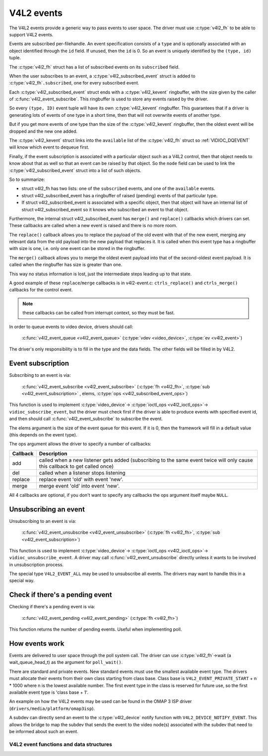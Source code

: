 .. SPDX-License-Identifier: GPL-2.0

V4L2 events
-----------

The V4L2 events provide a generic way to pass events to user space.
The driver must use :c:type:`v4l2_fh` to be able to support V4L2 events.

Events are subscribed per-filehandle. An event specification consists of a
``type`` and is optionally associated with an object identified through the
``id`` field. If unused, then the ``id`` is 0. So an event is uniquely
identified by the ``(type, id)`` tuple.

The :c:type:`v4l2_fh` struct has a list of subscribed events on its
``subscribed`` field.

When the user subscribes to an event, a :c:type:`v4l2_subscribed_event`
struct is added to :c:type:`v4l2_fh`\ ``.subscribed``, one for every
subscribed event.

Each :c:type:`v4l2_subscribed_event` struct ends with a
:c:type:`v4l2_kevent` ringbuffer, with the size given by the caller
of :c:func:`v4l2_event_subscribe`. This ringbuffer is used to store any events
raised by the driver.

So every ``(type, ID)`` event tuple will have its own
:c:type:`v4l2_kevent` ringbuffer. This guarantees that if a driver is
generating lots of events of one type in a short time, then that will
not overwrite events of another type.

But if you get more events of one type than the size of the
:c:type:`v4l2_kevent` ringbuffer, then the oldest event will be dropped
and the new one added.

The :c:type:`v4l2_kevent` struct links into the ``available``
list of the :c:type:`v4l2_fh` struct so :ref:`VIDIOC_DQEVENT` will
know which event to dequeue first.

Finally, if the event subscription is associated with a particular object
such as a V4L2 control, then that object needs to know about that as well
so that an event can be raised by that object. So the ``node`` field can
be used to link the :c:type:`v4l2_subscribed_event` struct into a list of
such objects.

So to summarize:

- struct v4l2_fh has two lists: one of the ``subscribed`` events,
  and one of the ``available`` events.

- struct v4l2_subscribed_event has a ringbuffer of raised
  (pending) events of that particular type.

- If struct v4l2_subscribed_event is associated with a specific
  object, then that object will have an internal list of
  struct v4l2_subscribed_event so it knows who subscribed an
  event to that object.

Furthermore, the internal struct v4l2_subscribed_event has
``merge()`` and ``replace()`` callbacks which drivers can set. These
callbacks are called when a new event is raised and there is no more room.

The ``replace()`` callback allows you to replace the payload of the old event
with that of the new event, merging any relevant data from the old payload
into the new payload that replaces it. It is called when this event type has
a ringbuffer with size is one, i.e. only one event can be stored in the
ringbuffer.

The ``merge()`` callback allows you to merge the oldest event payload into
that of the second-oldest event payload. It is called when
the ringbuffer has size is greater than one.

This way no status information is lost, just the intermediate steps leading
up to that state.

A good example of these ``replace``/``merge`` callbacks is in v4l2-event.c:
``ctrls_replace()`` and ``ctrls_merge()`` callbacks for the control event.

.. note::
	these callbacks can be called from interrupt context, so they must
	be fast.

In order to queue events to video device, drivers should call:

	:c:func:`v4l2_event_queue <v4l2_event_queue>`
	(:c:type:`vdev <video_device>`, :c:type:`ev <v4l2_event>`)

The driver's only responsibility is to fill in the type and the data fields.
The other fields will be filled in by V4L2.

Event subscription
~~~~~~~~~~~~~~~~~~

Subscribing to an event is via:

	:c:func:`v4l2_event_subscribe <v4l2_event_subscribe>`
	(:c:type:`fh <v4l2_fh>`, :c:type:`sub <v4l2_event_subscription>` ,
	elems, :c:type:`ops <v4l2_subscribed_event_ops>`)


This function is used to implement :c:type:`video_device`->
:c:type:`ioctl_ops <v4l2_ioctl_ops>`-> ``vidioc_subscribe_event``,
but the driver must check first if the driver is able to produce events
with specified event id, and then should call
:c:func:`v4l2_event_subscribe` to subscribe the event.

The elems argument is the size of the event queue for this event. If it is 0,
then the framework will fill in a default value (this depends on the event
type).

The ops argument allows the driver to specify a number of callbacks:

.. tabularcolumns:: |p{1.5cm}|p{16.0cm}|

======== ==============================================================
Callback Description
======== ==============================================================
add      called when a new listener gets added (subscribing to the same
	 event twice will only cause this callback to get called once)
del      called when a listener stops listening
replace  replace event 'old' with event 'new'.
merge    merge event 'old' into event 'new'.
======== ==============================================================

All 4 callbacks are optional, if you don't want to specify any callbacks
the ops argument itself maybe ``NULL``.

Unsubscribing an event
~~~~~~~~~~~~~~~~~~~~~~

Unsubscribing to an event is via:

	:c:func:`v4l2_event_unsubscribe <v4l2_event_unsubscribe>`
	(:c:type:`fh <v4l2_fh>`, :c:type:`sub <v4l2_event_subscription>`)

This function is used to implement :c:type:`video_device`->
:c:type:`ioctl_ops <v4l2_ioctl_ops>`-> ``vidioc_unsubscribe_event``.
A driver may call :c:func:`v4l2_event_unsubscribe` directly unless it
wants to be involved in unsubscription process.

The special type ``V4L2_EVENT_ALL`` may be used to unsubscribe all events. The
drivers may want to handle this in a special way.

Check if there's a pending event
~~~~~~~~~~~~~~~~~~~~~~~~~~~~~~~~

Checking if there's a pending event is via:

	:c:func:`v4l2_event_pending <v4l2_event_pending>`
	(:c:type:`fh <v4l2_fh>`)


This function returns the number of pending events. Useful when implementing
poll.

How events work
~~~~~~~~~~~~~~~

Events are delivered to user space through the poll system call. The driver
can use :c:type:`v4l2_fh`->wait (a wait_queue_head_t) as the argument for
``poll_wait()``.

There are standard and private events. New standard events must use the
smallest available event type. The drivers must allocate their events from
their own class starting from class base. Class base is
``V4L2_EVENT_PRIVATE_START`` + n * 1000 where n is the lowest available number.
The first event type in the class is reserved for future use, so the first
available event type is 'class base + 1'.

An example on how the V4L2 events may be used can be found in the OMAP
3 ISP driver (``drivers/media/platform/omap3isp``).

A subdev can directly send an event to the :c:type:`v4l2_device` notify
function with ``V4L2_DEVICE_NOTIFY_EVENT``. This allows the bridge to map
the subdev that sends the event to the video node(s) associated with the
subdev that need to be informed about such an event.

V4L2 event functions and data structures
^^^^^^^^^^^^^^^^^^^^^^^^^^^^^^^^^^^^^^^^

.. kernel-doc:: include/media/v4l2-event.h

